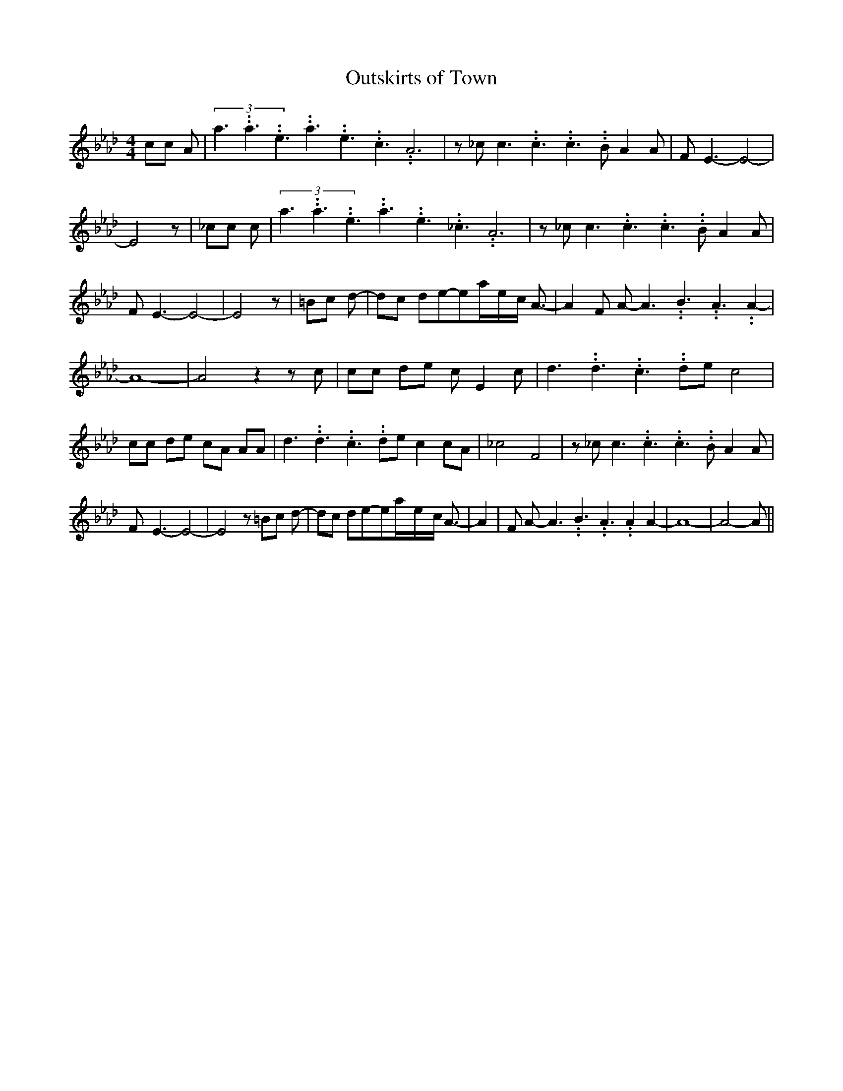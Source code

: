 % Generated more or less automatically by swtoabc by Erich Rickheit KSC
X:1
T:Outskirts of Town
M:4/4
L:1/8
K:Ab
 cc A|(3a3.99999962500005/5.99999925000009a3.99999962500005/5.99999925000009e3.99999962500005/5.99999925000009a3.99999962500005/5.99999925000009e3.99999962500005/5.99999925000009c3.99999962500005/5.99999925000009 A6|\
 z _c c3.99999962500005/5.99999925000009 c3.99999962500005/5.99999925000009 c3.99999962500005/5.99999925000009 B A2 A|\
 F- E3- E4-| E4 z| _cc c|(3a3.99999962500005/5.99999925000009a3.99999962500005/5.99999925000009e3.99999962500005/5.99999925000009a3.99999962500005/5.99999925000009e3.99999962500005/5.99999925000009_c3.99999962500005/5.99999925000009 A6|\
 z _c c3.99999962500005/5.99999925000009 c3.99999962500005/5.99999925000009 c3.99999962500005/5.99999925000009 B A2 A|\
 F- E3- E4-| E4 z| =Bc d-| dc de-ea/2-e/2-c/2 A3/2-| A2 F A- A3.99999962500005/5.99999925000009 B3.99999962500005/5.99999925000009 A3.99999962500005/5.99999925000009 A2-|\
 A8-| A4 z2 z c| cc de c E2 c| d3.99999962500005/5.99999925000009 d3.99999962500005/5.99999925000009 c3.99999962500005/5.99999925000009 de c4|\
 cc de cA AA| d3.99999962500005/5.99999925000009 d3.99999962500005/5.99999925000009 c3.99999962500005/5.99999925000009 de c2 cA|\
 _c4- F4| z _c c3.99999962500005/5.99999925000009 c3.99999962500005/5.99999925000009 c3.99999962500005/5.99999925000009 B A2 A|\
 F- E3- E4-| E4 z =Bc d-| dc de-ea/2-e/2-c/2 A3/2-| A2| F A- A3.99999962500005/5.99999925000009 B3.99999962500005/5.99999925000009 A3.99999962500005/5.99999925000009 A2 A2-|\
 A8-| A4- A||

